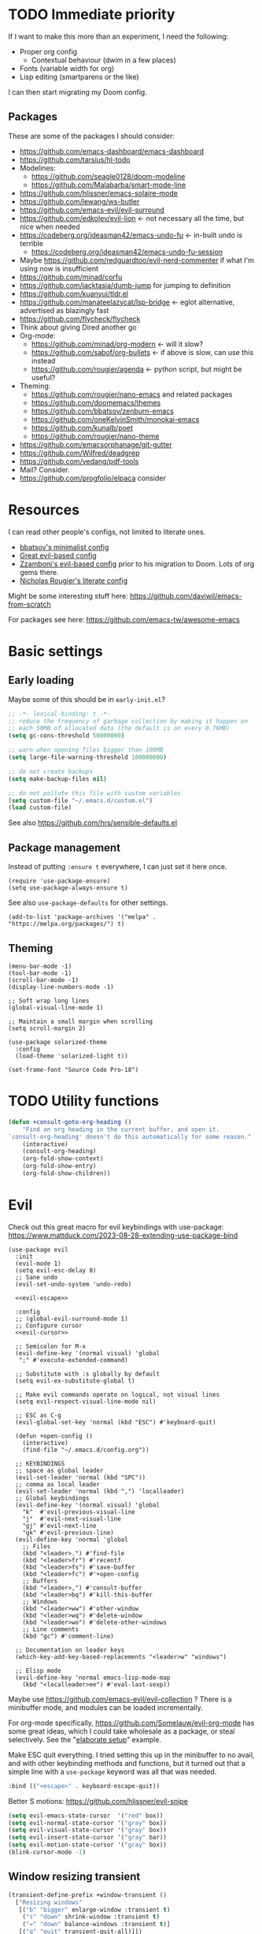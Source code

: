 * TODO Immediate priority

If I want to make this more than an experiment, I need the following:
- Proper org config
  - Contextual behaviour (dwim in a few places)
- Fonts (variable width for org)
- Lisp editing (smartparens or the like)

I can then start migrating my Doom config.
** Packages
These are some of the packages I should consider:
- https://github.com/emacs-dashboard/emacs-dashboard
- https://github.com/tarsius/hl-todo
- Modelines:
  - https://github.com/seagle0128/doom-modeline
  - https://github.com/Malabarba/smart-mode-line
- https://github.com/hlissner/emacs-solaire-mode
- https://github.com/lewang/ws-butler
- https://github.com/emacs-evil/evil-surround
- https://github.com/edkolev/evil-lion <- not necessary all the time, but nice when needed
- https://codeberg.org/ideasman42/emacs-undo-fu <- in-built undo is terrible
  - https://codeberg.org/ideasman42/emacs-undo-fu-session
- Maybe https://github.com/redguardtoo/evil-nerd-commenter if what I'm using now is insufficient
- https://github.com/minad/corfu
- https://github.com/jacktasia/dumb-jump for jumping to definition
- https://github.com/kuanyui/tldr.el
- https://github.com/manateelazycat/lsp-bridge <- eglot alternative, advertised as blazingly fast
- https://github.com/flycheck/flycheck
- Think about giving Dired another go
- Org-mode:
  - https://github.com/minad/org-modern <- will it slow?
  - https://github.com/sabof/org-bullets <- if above is slow, can use this instead
  - https://github.com/rougier/agenda <- python script, but might be useful?
- Theming:
  - https://github.com/rougier/nano-emacs and related packages
  - https://github.com/doomemacs/themes
  - https://github.com/bbatsov/zenburn-emacs
  - https://github.com/oneKelvinSmith/monokai-emacs
  - https://github.com/kunalb/poet
  - https://github.com/rougier/nano-theme
- https://github.com/emacsorphanage/git-gutter
- https://github.com/Wilfred/deadgrep
- https://github.com/vedang/pdf-tools
- Mail? Consider.
- https://github.com/progfolio/elpaca consider

* Resources

I can read other people's configs, not limited to literate ones.
- [[https://github.com/bbatsov/emacs.d/blob/master/init.el][bbatsov's minimalist config]]
- [[https://github.com/hrs/dotfiles/blob/main/emacs/.config/emacs/configuration.org][Great evil-based config]]
- [[https://github.com/zzamboni/dot-emacs/blob/master/init.org][Zzamboni's evil-based config]] prior to his migration to Doom. Lots of org gems there.
- [[https://github.com/rougier/dotemacs/blob/master/dotemacs.org][Nicholas Rougier's literate config]]

Might be some interesting stuff here:
https://github.com/daviwil/emacs-from-scratch

For packages see here:
https://github.com/emacs-tw/awesome-emacs

* Basic settings
** Early loading
Maybe some of this should be in =early-init.el=?

#+begin_src emacs-lisp
;; -*- lexical-binding: t -*-
;; reduce the frequency of garbage collection by making it happen on
;; each 50MB of allocated data (the default is on every 0.76MB)
(setq gc-cons-threshold 50000000)

;; warn when opening files bigger than 100MB
(setq large-file-warning-threshold 100000000)

;; do not create backups
(setq make-backup-files nil)

;; do not pollute this file with custom variables
(setq custom-file "~/.emacs.d/custom.el")
(load custom-file)
#+end_src

See also https://github.com/hrs/sensible-defaults.el

** Package management
Instead of putting =:ensure t= everywhere,
I can just set it here once.

#+begin_src elisp
(require 'use-package-ensure)
(setq use-package-always-ensure t)
#+end_src

See also =use-package-defaults= for other settings.

#+begin_src elisp
(add-to-list 'package-archives '("melpa" . "https://melpa.org/packages/") t)
#+end_src

** Theming

#+begin_src elisp
(menu-bar-mode -1)
(tool-bar-mode -1)
(scroll-bar-mode -1)
(display-line-numbers-mode -1)

;; Soft wrap long lines
(global-visual-line-mode 1)

;; Maintain a small margin when scrolling
(setq scroll-margin 2)

(use-package solarized-theme
  :config
  (load-theme 'solarized-light t))

(set-frame-font "Source Code Pro-18")
#+end_src

* TODO Utility functions

#+begin_src emacs-lisp
(defun +consult-goto-org-heading ()
    "Find an org heading in the current buffer, and open it.
`consult-org-heading' doesn't do this automatically for some reason."
    (interactive)
    (consult-org-heading)
    (org-fold-show-context)
    (org-fold-show-entry)
    (org-fold-show-children))
#+end_src

* Evil

Check out this great macro for evil keybindings with use-package:
https://www.mattduck.com/2023-08-28-extending-use-package-bind

#+begin_src elisp :noweb yes
(use-package evil
  :init 
  (evil-mode 1)
  (setq evil-esc-delay 0)
  ;; Sane undo
  (evil-set-undo-system 'undo-redo)

  <<evil-escape>>

  :config
  ;; (global-evil-surround-mode 1)
  ;; Configure cursor
  <<evil-cursor>>

  ;; Semicolon for M-x
  (evil-define-key '(normal visual) 'global
   ";" #'execute-extended-command)

  ;; Substitute with :s globally by default
  (setq evil-ex-substitute-global t)

  ;; Make evil commands operate on logical, not visual lines
  (setq evil-respect-visual-line-mode nil)

  ;; ESC as C-g
  (evil-global-set-key 'normal (kbd "ESC") #'keyboard-quit)

  (defun +open-config ()
    (interactive)
    (find-file "~/.emacs.d/config.org"))

  ;; KEYBINDINGS
  ;; space as global leader
  (evil-set-leader 'normal (kbd "SPC"))
  ;; comma as local leader
  (evil-set-leader 'normal (kbd ",") 'localleader)
  ;; Global keybindings
  (evil-define-key '(normal visual) 'global
    "k"  #'evil-previous-visual-line
    "j"  #'evil-next-visual-line
    "gj" #'evil-next-line
    "gk" #'evil-previous-line)
  (evil-define-key 'normal 'global
    ;; Files
    (kbd "<leader>.") #'find-file
    (kbd "<leader>fr") #'recentf
    (kbd "<leader>fs") #'save-buffer
    (kbd "<leader>fc") #'+open-config
    ;; Buffers
    (kbd "<leader>,") #'consult-buffer
    (kbd "<leader>bq") #'kill-this-buffer
    ;; Windows
    (kbd "<leader>ww") #'other-window
    (kbd "<leader>wq") #'delete-window
    (kbd "<leader>wo") #'delete-other-windows
    ;; Line comments
    (kbd "gc") #'comment-line)

  ;; Documentation on leader keys
  (which-key-add-key-based-replacements "<leader>w" "windows")

  ;; Elisp mode
  (evil-define-key 'normal emacs-lisp-mode-map
    (kbd "<localleader>ee") #'eval-last-sexp))
#+end_src

Maybe use https://github.com/emacs-evil/evil-collection ?
There is a minibuffer mode, and modules can be loaded incrementally.

For org-mode specifically, https://github.com/Somelauw/evil-org-mode
has some great ideas, which I could take wholesale as a package,
or steal selectively. See the "[[https://github.com/Somelauw/evil-org-mode/blob/master/doc/example_config.el][elaborate setup]]" example.

Make ESC quit everything.
I tried setting this up in the minibuffer to no avail,
and with other keybinding methods and functions,
but it turned out that a simple line with a =use-package= keyword
was all that was needed.
#+name: evil-escape
#+begin_src emacs-lisp :tangle no
:bind (("<escape>" . keyboard-escape-quit))
#+end_src

Better S motions:
https://github.com/hlissner/evil-snipe

#+name: evil-cursor
#+begin_src emacs-lisp :tangle no
(setq evil-emacs-state-cursor  '("red" box))
(setq evil-normal-state-cursor '("gray" box))
(setq evil-visual-state-cursor '("gray" box))
(setq evil-insert-state-cursor '("gray" bar))
(setq evil-motion-state-cursor '("gray" box))
(blink-cursor-mode -1)
#+end_src

** Window resizing transient

#+begin_src emacs-lisp
(transient-define-prefix +window-transient ()
  ["Resizing windows"
   [("b" "bigger" enlarge-window :transient t)
    ("s" "down" shrink-window :transient t)
    ("=" "down" balance-windows :transient t)]
   [("q" "quit" transient-quit-all)]])
#+end_src

* Narrowing and completion
** Narrowing

TODO: There is a lot of functionality here, I should explore it.
https://github.com/minad/consult
#+begin_src emacs-lisp
(use-package consult)

;; (use-package helpful
;;   :config
;;   (evil-global-set-key 'normal (kbd "<leader>hf") #'helpful-function)
;;   (evil-define-key nil helpful-mode-map "q" #'kill-this-buffer))

(use-package vertico
  ;; :custom
  ;; (vertico-scroll-margin 0) ;; Different scroll margin
  ;; (vertico-count 20) ;; Show more candidates
  ;; (vertico-resize t) ;; Grow and shrink the Vertico minibuffer
  ;; (vertico-cycle t) ;; Enable cycling for `vertico-next/previous'
  :init (vertico-mode))

(defun up-directory (arg)
  "Move up a directory (delete backwards to /)."
  (interactive "p")
  (if (string-match-p "/." (minibuffer-contents))
      (zap-up-to-char (- arg) ?/)
    (delete-minibuffer-contents)))

(evil-define-key nil minibuffer-local-filename-completion-map [backspace] #'up-directory)

;; Persist history over Emacs restarts.
(use-package savehist
  :init (savehist-mode))

(use-package orderless
  :custom
  (completion-styles '(orderless basic))
  (completion-category-defaults nil)
  (completion-category-overrides '((file (styles partial-completion)))))

;; Documentation in M-x and minibuffers
(use-package marginalia
  ;; Bind `marginalia-cycle' locally in the minibuffer.  To make the binding
  ;; available in the *Completions* buffer, add it to the
  ;; `completion-list-mode-map'.
  ;; :bind (:map minibuffer-local-map
  ;;        ("M-A" . marginalia-cycle))

  :init (marginalia-mode))

;; Do not delay which-key (delay has to be above zero)
(use-package which-key
  :init (which-key-mode)
  :config
  (setq which-key-idle-delay 1)
  (setq which-key-idle-secondary-delay 0.05))
#+end_src

There is also https://github.com/oantolin/embark/,
but I haven't learned how to use it properly.

*** TODO File path Backspace behaviour

One thing I have not yet been able to do is
replicate Doom's behaviour with file paths in the minibuffer:
when on =~/aaa/bbb/ccc/=, I want to be able to
delete the whole level (i.e. 'ccc', then 'bbb')
when pressing Backspace.

So far I have only found this, but I haven't succeeded in making it work:
https://www.reddit.com/r/emacs/comments/re31i6/how_to_go_up_one_directory_when_using_findfile_cx/

** TODO Completion

TODO: might also want to take a look at [[https://github.com/minad/corfu][Corfu]], which is supposed to be a smaller package.

Company manual: https://company-mode.github.io/

I do NOT normally want company mode on in org, because that's distracting.
However, its completion of file paths is nice.
If I can turn on only that, I'll use it.
Of course, I could just as easily write my own function to insert a file path.

#+begin_src emacs-lisp
(use-package company
  :init (global-company-mode))
#+end_src

* Org-mode

TODOs:
- Org-refile
- C-RET behaviour on lists

Check out https://github.com/minad/org-modern

#+begin_src emacs-lisp :noweb yes
(use-package org
  :after evil
  :config
  <<org-settings>>
  ;; Set org file associations
  (setq org-file-apps
	`((auto-mode . emacs)
	  (,(rx ".pdf::" (group (one-or-more digit)) string-end) . "zathura %s -P %1")
	  (,(rx ".pdf" string-end) . "zathura %s")
	  (directory . emacs)))

  ;; browser needs to be set with a separate function
  (setq browse-url-browser-function 'browse-url-generic
	browse-url-generic-program "qutebrowser")

  ;; Don't use blank lines between text and the following heading
  (setq org-blank-before-new-entry
	'((heading . t) (plain-list-item . nil)))

  ;; Don't show empty lines between collapsed headings
  (setq org-cycle-separator-lines 0)

  ;; Org todo keywords and colours
  (setq org-todo-keywords
	'((sequence "TODO(t)" "|" "DONE(d)")
	  (sequence "NEXT(n)" "WAITING(w)" "LATER(l)" "LOOP(p)" "|" "CANCELLED(c)")))

  ;; Use LOOP keyword for repeating tasks
  ;; (after marking them as done)
  (setq org-todo-repeat-to-state "LOOP")

  ;; Archive everything from org files in one directory
  ;; into a single hidden file.
  (setq org-archive-location ".archive.org::")

  ;; My custom faces for todo items. I'm reusing most from:
  ;; ~/.emacs.d/modules/lang/org/config.el
  (with-no-warnings
    (custom-declare-face '+org-todo-important '((t (:inherit (bold default)))) ""))

  <<org-src-settings>>
  <<org-keybindings>>)
#+end_src

#+name: org-settings
#+begin_src emacs-lisp :tangle no
(setq org-tags-column 0)
#+end_src

One of the many things I liked about Doom was the TODO settings.
Fast TODO selection was on by default, which I think is a great idea
if you are using more keywords than just TODO and DONE.
#+name: org-settings
#+begin_src emacs-lisp :tangle no
(setq org-use-fast-todo-selection t)
#+end_src

#+name: org-settings
#+begin_src emacs-lisp :tangle no
;; (setq org-tag-faces (:foreground "blue" :weight normal))
#+end_src

#+name: org-src-settings
#+begin_src emacs-lisp :tangle no
(setq org-edit-src-content-indentation 0)
#+end_src

#+name: org-keybindings
#+begin_src emacs-lisp :tangle no
(evil-define-key '(normal visual) org-mode-map
  (kbd "<tab>") #'org-cycle
  (kbd "<localleader>,") #'org-ctrl-c-ctrl-c
  (kbd "<localleader>s") #'org-edit-src-code
  (kbd "<localleader>t") #'org-todo
  (kbd "<localleader>q") #'org-set-tags-command
  (kbd "<localleader>.") #'+consult-goto-org-heading
  (kbd "gh") #'outline-previous-visible-heading)
#+end_src

From evil-org, use evil bindings in source and table editing modes:
#+begin_src emacs-lisp
(with-eval-after-load 'org-src
  (define-key org-src-mode-map [remap evil-save-and-close]          'org-edit-src-exit)
  (define-key org-src-mode-map [remap evil-save-modified-and-close] 'org-edit-src-exit)
  (define-key org-src-mode-map [remap evil-quit]                    'org-edit-src-abort))
#+end_src

** TODO Org-refile

** Transient navigation
Instead of pressing key combinations or chords repeatedly to navigate,
we can define a transient state and use simple keys while in it.
I got the idea from [[https://github.com/Somelauw/evil-org-mode/blob/master/doc/example_config.el][this evil-org example]] that used hydra,
but I'm using transient because I'm more used to it,
and because it's now built into Emacs (as of 28).

#+begin_src emacs-lisp
(transient-define-prefix +org-movement-transient ()
  ["Moving around in org"
   [("k" "up" outline-previous-visible-heading :transient t)
    ("j" "down" outline-next-visible-heading :transient t)]
   [("q" "quit" transient-quit-all)]])
#+end_src

* Link hinting

#+begin_src elisp
(use-package link-hint
  :defer t
  :config
  (evil-define-key 'normal 'global
    (kbd "<leader>u") #'link-hint-open-link))
#+end_src

* Magit

#+begin_src emacs-lisp
(use-package magit
  :config
  (evil-define-key '(normal visual) 'global
   (kbd "<leader>gg") #'magit))
#+end_src

* Snippets
Trying https://github.com/minad/tempel.
It advertises itself as a tiny and more lispy package.
Could be a nice alternative to yasnippet.

Currently I can't get TAB to work as =tempel-next= while expanding.

#+begin_src elisp :noweb yes
(use-package tempel
  ;; Require trigger prefix before template name when completing.
  ;; :custom
  ;; (tempel-trigger-prefix "<")

  :init
  ;; Setup completion at point
  (defun tempel-setup-capf ()
    "Add the Tempel Capf to `completion-at-point-functions'.
      `tempel-expand' only triggers on exact matches. Alternatively use
      `tempel-complete' if you want to see all matches, but then you
      should also configure `tempel-trigger-prefix', such that Tempel
      does not trigger too often when you don't expect it. NOTE: We add
      `tempel-expand' *before* the main programming mode Capf, such
      that it will be tried first."
    (setq-local completion-at-point-functions
		(cons #'tempel-expand
		      completion-at-point-functions)))

  (add-hook 'conf-mode-hook 'tempel-setup-capf)
  (add-hook 'prog-mode-hook 'tempel-setup-capf)
  (add-hook 'text-mode-hook 'tempel-setup-capf)

  :config
  ;; Keybindings active during expansion:
  <<tempel-keybindings>>

  ;; Optionally make the Tempel templates available to Abbrev,
  ;; either locally or globally. `expand-abbrev' is bound to C-x '.
  ;; (add-hook 'prog-mode-hook #'tempel-abbrev-mode)
  ;; (global-tempel-abbrev-mode)
  )
#+end_src

I am using TAB as the key to trigger snippet expansion:
(so far just in org-mode, but later probably globally)
#+name: tempel-keybindings
#+begin_src emacs-lisp :tangle no
(evil-define-key 'insert org-mode-map (kbd "<tab>") #'tempel-expand)
#+end_src

However, once I'm inside a snippet, chances are I no longer need to expand more snippets.
Instead, I want to be able to use TAB to jump to next placeholder,
or move the point after the snippet.

For some reason, the following did not work:
#+begin_src emacs-lisp :tangle no
(define-key tempel-map (kbd "TAB") #'tempel-next)
#+end_src
Emacs still read the TAB key as =tempel-expand=.

So I ended up remapping the =tempel-expand= function specifically:
#+name: tempel-keybindings
#+begin_src emacs-lisp :tangle no
(define-key tempel-map [remap tempel-expand] #'tempel-next)
#+end_src
